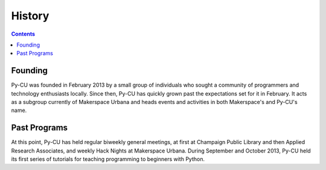 =========
 History
=========

.. contents:: 

Founding
========

Py-CU was founded in February 2013 by a small group of individuals who sought a community of programmers and technology enthusiasts locally. Since then, Py-CU has quickly grown past the expectations set for it in February. It acts as a subgroup currently of Makerspace Urbana and heads events and activities in both Makerspace's and Py-CU's name. 

.. todo::

   A short statement about how and why the group was founded.

Past Programs
=============

At this point, Py-CU has held regular biweekly general meetings, at first at Champaign Public Library and then Applied Research Associates, and weekly Hack Nights at Makerspace Urbana. During September and October 2013, Py-CU held its first series of tutorials for teaching programming to beginners with Python. 

.. todo::

   A list of projects and programs that Py-CU has done.
